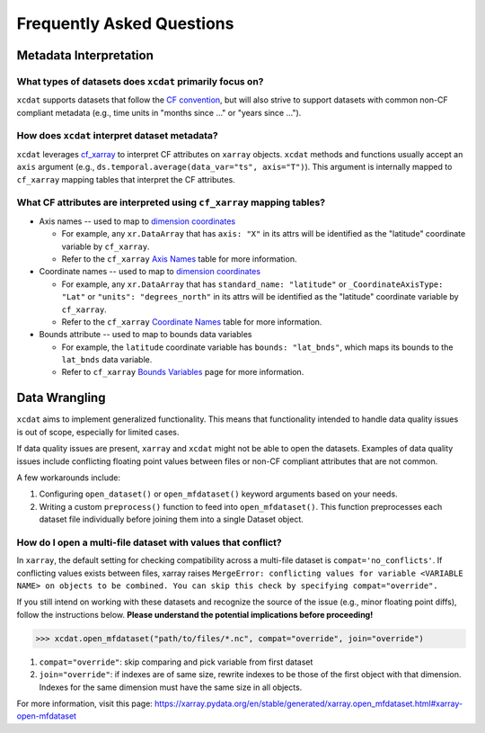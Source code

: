 ==========================
Frequently Asked Questions
==========================

Metadata Interpretation
-----------------------

What types of datasets does ``xcdat`` primarily focus on?
~~~~~~~~~~~~~~~~~~~~~~~~~~~~~~~~~~~~~~~~~~~~~~~~~~~~~~~~~
``xcdat`` supports datasets that follow the `CF convention`_, but will also strive
to support datasets with common non-CF compliant metadata (e.g., time units in
"months since ..." or "years since ...").

.. _CF convention: http://cfconventions.org/

How does ``xcdat`` interpret dataset metadata?
~~~~~~~~~~~~~~~~~~~~~~~~~~~~~~~~~~~~~~~~~~~~~~
``xcdat`` leverages `cf_xarray`_ to interpret CF attributes on ``xarray`` objects.
``xcdat`` methods and functions usually accept an ``axis`` argument (e.g.,
``ds.temporal.average(data_var="ts", axis="T")``). This argument is internally mapped to
``cf_xarray`` mapping tables that interpret the CF attributes.

.. _cf_xarray: https://cf-xarray.readthedocs.io/en/latest/index.html

What CF attributes are interpreted using ``cf_xarray`` mapping tables?
~~~~~~~~~~~~~~~~~~~~~~~~~~~~~~~~~~~~~~~~~~~~~~~~~~~~~~~~~~~~~~~~~~~~~~

* Axis names -- used to map to `dimension coordinates`_

  * For example, any ``xr.DataArray`` that has ``axis: "X"`` in its attrs will be
    identified as the "latitude" coordinate variable by ``cf_xarray``.
  * Refer to the ``cf_xarray`` `Axis Names`_ table for more information.

* Coordinate names -- used to map to `dimension coordinates`_

  * For example, any ``xr.DataArray`` that has ``standard_name: "latitude"`` or
    ``_CoordinateAxisType: "Lat"`` or ``"units": "degrees_north"`` in its attrs will be
    identified as the "latitude" coordinate variable by ``cf_xarray``.
  * Refer to the ``cf_xarray`` `Coordinate Names`_ table for more information.

* Bounds attribute -- used to map to bounds data variables

  * For example, the ``latitude`` coordinate variable has ``bounds: "lat_bnds"``, which
    maps its bounds to the ``lat_bnds`` data variable.
  * Refer to ``cf_xarray`` `Bounds Variables`_ page for more information.

.. _dimension coordinates: https://docs.xarray.dev/en/stable/user-guide/data-structures.html#coordinates
.. _Axis Names: https://cf-xarray.readthedocs.io/en/latest/coord_axes.html#axis-names
.. _Coordinate Names: https://cf-xarray.readthedocs.io/en/latest/coord_axes.html#coordinate-names
.. _Bounds Variables: https://cf-xarray.readthedocs.io/en/latest/bounds.html

Data Wrangling
--------------

``xcdat`` aims to implement generalized functionality. This means that functionality
intended to handle data quality issues is out of scope, especially for limited cases.

If data quality issues are present, ``xarray`` and ``xcdat`` might not be able to open
the datasets. Examples of data quality issues include conflicting floating point values
between files or non-CF compliant attributes that are not common.

A few workarounds include:

1. Configuring ``open_dataset()`` or ``open_mfdataset()`` keyword arguments based on
   your needs.
2. Writing a custom ``preprocess()`` function to feed into ``open_mfdataset()``. This
   function preprocesses each dataset file individually before joining them into a single
   Dataset object.

How do I open a multi-file dataset with values that conflict?
~~~~~~~~~~~~~~~~~~~~~~~~~~~~~~~~~~~~~~~~~~~~~~~~~~~~~~~~~~~~~
In ``xarray``, the default setting for checking compatibility across a multi-file dataset
is ``compat='no_conflicts'``. If conflicting values exists between files, xarray raises
``MergeError: conflicting values for variable <VARIABLE NAME> on objects to be combined.
You can skip this check by specifying compat="override".``

If you still intend on working with these datasets and recognize the source of the issue
(e.g., minor floating point diffs), follow the instructions below.
**Please understand the potential implications before proceeding!**

.. code-block:: python

    >>> xcdat.open_mfdataset("path/to/files/*.nc", compat="override", join="override")

1. ``compat="override"``: skip comparing and pick variable from first dataset
2. ``join="override"``:  if indexes are of same size, rewrite indexes to be those of the
   first object with that dimension. Indexes for the same dimension must have the same
   size in all objects.

For more information, visit this page: https://xarray.pydata.org/en/stable/generated/xarray.open_mfdataset.html#xarray-open-mfdataset
